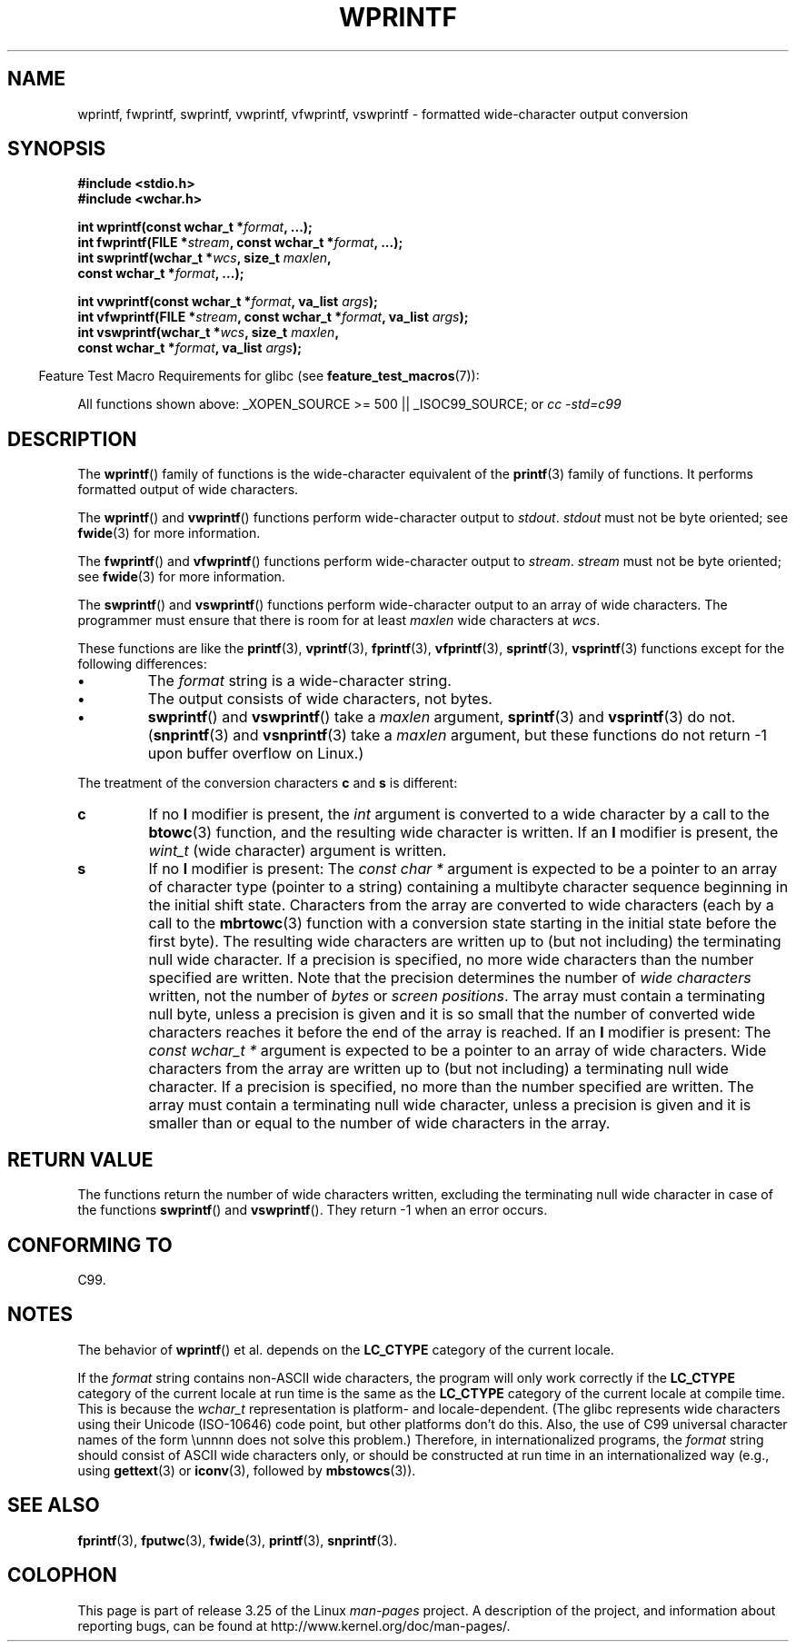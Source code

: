 .\" Copyright (c) Bruno Haible <haible@clisp.cons.org>
.\"
.\" This is free documentation; you can redistribute it and/or
.\" modify it under the terms of the GNU General Public License as
.\" published by the Free Software Foundation; either version 2 of
.\" the License, or (at your option) any later version.
.\"
.\" References consulted:
.\"   GNU glibc-2 source code and manual
.\"   Dinkumware C library reference http://www.dinkumware.com/
.\"   OpenGroup's Single Unix specification http://www.UNIX-systems.org/online.html
.\"   ISO/IEC 9899:1999
.\"
.TH WPRINTF 3  2007-07-26 "GNU" "Linux Programmer's Manual"
.SH NAME
wprintf, fwprintf, swprintf, vwprintf, vfwprintf, vswprintf \- formatted
wide-character output conversion
.SH SYNOPSIS
.nf
.B #include <stdio.h>
.B #include <wchar.h>
.sp
.BI "int wprintf(const wchar_t *" format ", ...);"
.BI "int fwprintf(FILE *" stream ", const wchar_t *" format ", ...);"
.BI "int swprintf(wchar_t *" wcs ", size_t " maxlen ,
.BI "             const wchar_t *" format ", ...);"
.sp
.BI "int vwprintf(const wchar_t *" format ", va_list " args );
.BI "int vfwprintf(FILE *" stream ", const wchar_t *" format ", va_list " args );
.BI "int vswprintf(wchar_t *" wcs ", size_t " maxlen ,
.BI "              const wchar_t *" format ", va_list " args );
.fi
.sp
.in -4n
Feature Test Macro Requirements for glibc (see
.BR feature_test_macros (7)):
.in
.sp
.ad l
All functions shown above:
.\" .BR wprintf (),
.\" .BR fwprintf (),
.\" .BR swprintf (),
.\" .BR vwprintf (),
.\" .BR vfwprintf (),
.\" .BR vswprintf ():
_XOPEN_SOURCE\ >=\ 500 || _ISOC99_SOURCE; or
.I cc\ -std=c99
.ad b
.SH DESCRIPTION
The
.BR wprintf ()
family of functions is
the wide-character equivalent of the
.BR printf (3)
family of functions.
It performs formatted output of wide
characters.
.PP
The
.BR wprintf ()
and
.BR vwprintf ()
functions
perform wide-character output to \fIstdout\fP.
\fIstdout\fP must not be byte oriented; see
.BR fwide (3)
for more information.
.PP
The
.BR fwprintf ()
and
.BR vfwprintf ()
functions
perform wide-character output to \fIstream\fP.
\fIstream\fP must not be byte oriented; see
.BR fwide (3)
for more information.
.PP
The
.BR swprintf ()
and
.BR vswprintf ()
functions
perform wide-character output
to an array of wide characters.
The programmer must ensure that there is
room for at least \fImaxlen\fP wide
characters at \fIwcs\fP.
.PP
These functions are like
the
.BR printf (3),
.BR vprintf (3),
.BR fprintf (3),
.BR vfprintf (3),
.BR sprintf (3),
.BR vsprintf (3)
functions except for the
following differences:
.TP
.B \(bu
The \fIformat\fP string is a wide-character string.
.TP
.B \(bu
The output consists of wide characters, not bytes.
.TP
.B \(bu
.BR swprintf ()
and
.BR vswprintf ()
take a \fImaxlen\fP argument,
.BR sprintf (3)
and
.BR vsprintf (3)
do not.
.RB ( snprintf (3)
and
.BR vsnprintf (3)
take a \fImaxlen\fP argument, but these functions do not return \-1 upon
buffer overflow on Linux.)
.PP
The treatment of the conversion characters \fBc\fP and \fBs\fP is different:
.TP
.B c
If no
.B l
modifier is present, the
.I int
argument is converted to a wide character by a call to the
.BR btowc (3)
function, and the resulting wide character is written.
If an
.B l
modifier is present, the
.I wint_t
(wide character) argument is written.
.TP
.B s
If no
.B l
modifier is present: The
.I "const\ char\ *"
argument is expected to be a pointer to an array of character type
(pointer to a string) containing a multibyte character sequence beginning
in the initial shift state.
Characters from the array are converted to
wide characters (each by a call to the
.BR mbrtowc (3)
function with a conversion state starting in the initial state before
the first byte).
The resulting wide characters are written up to
(but not including) the terminating null wide character.
If a precision is
specified, no more wide characters than the number specified are written.
Note that the precision determines the number of
.I wide characters
written, not the number of
.I bytes
or
.IR "screen positions" .
The array must contain a terminating null byte, unless a precision is given
and it is so small that the number of converted wide characters reaches it
before the end of the array is reached.
If an
.B l
modifier is present: The
.I "const\ wchar_t\ *"
argument is expected to be a pointer to an array of wide characters.
Wide characters from the array are written up to (but not including) a
terminating null wide character.
If a precision is specified, no more than
the number specified are written.
The array must contain a terminating null
wide character, unless a precision is given and it is smaller than or equal
to the number of wide characters in the array.
.SH "RETURN VALUE"
The functions return the number of wide characters written, excluding the
terminating null wide character in
case of the functions
.BR swprintf ()
and
.BR vswprintf ().
They return \-1 when an error occurs.
.SH "CONFORMING TO"
C99.
.SH NOTES
The behavior of
.BR wprintf ()
et al. depends
on the
.B LC_CTYPE
category of the
current locale.
.PP
If the \fIformat\fP string contains non-ASCII wide characters, the program
will only work correctly if the
.B LC_CTYPE
category of the current locale at
run time is the same as the
.B LC_CTYPE
category of the current locale at
compile time.
This is because the
.I wchar_t
representation is platform- and locale-dependent.
(The glibc represents
wide characters using their Unicode (ISO-10646) code point, but other
platforms don't do this.
Also, the use of C99 universal character names
of the form \\unnnn does not solve this problem.)
Therefore, in
internationalized programs, the \fIformat\fP string should consist of ASCII
wide characters only, or should be constructed at run time in an
internationalized way (e.g., using
.BR gettext (3)
or
.BR iconv (3),
followed by
.BR mbstowcs (3)).
.SH "SEE ALSO"
.BR fprintf (3),
.BR fputwc (3),
.BR fwide (3),
.BR printf (3),
.BR snprintf (3).
.\" .BR wscanf (3)
.SH COLOPHON
This page is part of release 3.25 of the Linux
.I man-pages
project.
A description of the project,
and information about reporting bugs,
can be found at
http://www.kernel.org/doc/man-pages/.
